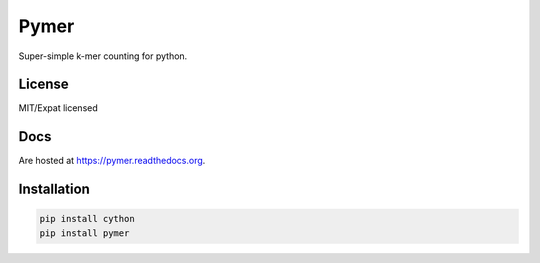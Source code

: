 =====
Pymer
=====

Super-simple k-mer counting for python.

.. image:: https://travis-ci.org/kdmurray91/pymer.svg?branch=master
    :target: https://travis-ci.org/kdmurray91/pymer
.. image:: https://circleci.com/gh/kdmurray91/pymer.svg?style=svg
    :target: https://circleci.com/gh/kdmurray91/pymer

License
-------

MIT/Expat licensed

Docs
----

Are hosted at https://pymer.readthedocs.org.

Installation
------------

.. code-block:: shell

    pip install cython
    pip install pymer
